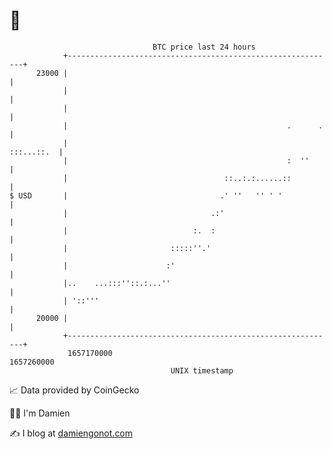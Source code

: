 * 👋

#+begin_example
                                   BTC price last 24 hours                    
               +------------------------------------------------------------+ 
         23000 |                                                            | 
               |                                                            | 
               |                                                            | 
               |                                                 .      .   | 
               |                                                 :::...::.  | 
               |                                                 :  ''      | 
               |                                   ::..:.:......::          | 
   $ USD       |                                  .' ''   '' ' '            | 
               |                                .:'                         | 
               |                            :.  :                           | 
               |                       :::::''.'                            | 
               |                      :'                                    | 
               |..    ...:::''::.:...''                                     | 
               | '::'''                                                     | 
         20000 |                                                            | 
               +------------------------------------------------------------+ 
                1657170000                                        1657260000  
                                       UNIX timestamp                         
#+end_example
📈 Data provided by CoinGecko

🧑‍💻 I'm Damien

✍️ I blog at [[https://www.damiengonot.com][damiengonot.com]]
